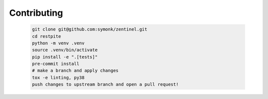 Contributing
----

 .. code-block:: sh

    git clone git@github.com:symonk/zentinel.git
    cd restpite
    python -m venv .venv
    source .venv/bin/activate
    pip install -e ".[tests]"
    pre-commit install
    # make a branch and apply changes
    tox -e linting, py38
    push changes to upstream branch and open a pull request!
